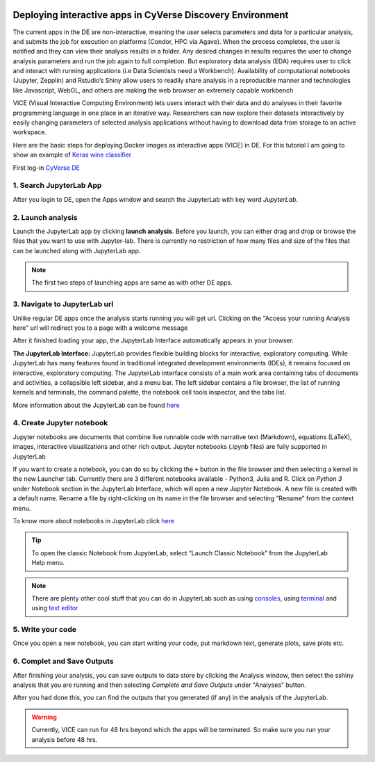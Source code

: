 |CyVerse logo|_

**Deploying interactive apps in CyVerse Discovery Environment**
---------------------------------------------------------------

The current apps in the DE are non-interactive, meaning the user selects parameters and data for a particular analysis, and submits the job for execution on platforms (Condor, HPC via Agave). When the process completes, the user is notified and they can view their analysis results in a folder. Any desired changes in results requires the user to change analysis parameters and run the job again to full completion. But exploratory data analysis (EDA) requires user to click and interact with running applications (i.e Data Scientists need a Workbench). Availability of computational notebooks (Jupyter, Zepplin) and Rstudio’s Shiny allow users to readily share analysis in a reproducible manner and technologies like Javascript, WebGL, and others are making the web browser an extremely capable workbench

VICE (Visual Interactive Computing Environment) lets users interact with their data and do analyses in their favorite programming language in one place in an iterative way. Researchers can now explore their datasets interactively by easily changing parameters of selected analysis applications without having to download data from storage to an active workspace.

Here are the basic steps for deploying Docker images as interactive apps (VICE) in DE. For this tutorial I am going to show an example of `Keras wine classifier <https://github.com/upendrak/keras_wine>`_

First log-in `CyVerse DE <https://de.cyverse.org/de/>`_

1. Search JupyterLab App
========================

After you login to DE, open the Apps window and search the JupyterLab with key word `JupyterLab`. 

|jupyter1-1|

2. Launch analysis
==================

Launch the JupyterLab app by clicking **launch analysis**. Before you launch, you can either drag and drop or browse the files that you want to use with Jupyter-lab. There is currently no restriction of how many files and size of the files that can be launched along with JupyterLab app.

|jupyter1-2|

|jupyter1-3|

.. Note::

	The first two steps of launching apps are same as with other DE apps. 

3. Navigate to JupyterLab url
==============================

Unlike regular DE apps once the analysis starts running you will get url. Clicking on the "Access your running Analysis here" url will redirect you to a page with a welcome message

|jupyter1-9|

After it finished loading your app, the JupyterLab Interface automatically appears in your browser.

|jupyter1-4|

**The JupyterLab Interface:** JupyterLab provides flexible building blocks for interactive, exploratory computing. While JupyterLab has many features found in traditional integrated development environments (IDEs), it remains focused on interactive, exploratory computing. The JupyterLab interface consists of a main work area containing tabs of documents and activities, a collapsible left sidebar, and a menu bar. The left sidebar contains a file browser, the list of running kernels and terminals, the command palette, the notebook cell tools inspector, and the tabs list.

More information about the JupyterLab can be found `here <https://jupyterlab.readthedocs.io/en/stable/user/interface.html>`_

4. Create Jupyter notebook
==========================

Jupyter notebooks are documents that combine live runnable code with narrative text (Markdown), equations (LaTeX), images, interactive visualizations and other rich output. Jupyter notebooks (.ipynb files) are fully supported in JupyterLab

If you want to create a notebook, you can do so by clicking the ``+`` button in the file browser and then selecting a kernel in the new Launcher tab. Currently there are 3 different notebooks available - Python3, Julia and R. Click on `Python 3` under Notebook section in the JupyterLab Interface, which will open a new Jupyter Notebook. A new file is created with a default name. Rename a file by right-clicking on its name in the file browser and selecting “Rename” from the context menu.

To know more about notebooks in JupyterLab click `here <https://jupyterlab.readthedocs.io/en/stable/user/notebook.html>`_ 

.. Tip::

	To open the classic Notebook from JupyterLab, select “Launch Classic Notebook” from the JupyterLab Help menu.

|jupyter1-5|

.. Note::

	There are plenty other cool stuff that you can do in JupyterLab such as using `consoles <https://jupyterlab.readthedocs.io/en/stable/user/code_console.html>`_, using `terminal <https://jupyterlab.readthedocs.io/en/stable/user/terminal.html>`_ and using `text editor <https://jupyterlab.readthedocs.io/en/stable/user/file_editor.html>`_

5. Write your code
==================

Once you open a new notebook, you can start writing your code, put markdown text, generate plots, save plots etc.

|jupyter1-6|

6. Complet and Save Outputs
===========================

After finishing your analysis, you can save outputs to data store by clicking the Analysis window, then select the sshiny analysis that you are running and then selecting `Complete and Save Outputs` under "Analyses" button.

|jupyter1-7|

|jupyter1-8|

After you had done this, you can find the outputs that you generated (if any) in the analysis of the JupyterLab.

.. Warning::

	Currently, VICE can run for 48 hrs beyond which the apps will be terminated. So make sure you run your analysis before 48 hrs.

.. |CyVerse logo| image:: ../img/cyverse_rgb.png
    :width: 500
.. _CyVerse logo: http://learning.cyverse.org/
.. |jupyter1-1| image:: ../img/jupyter1-1.png
	:width: 700
	:height: 400
.. |jupyter1-2| image:: ../img/jupyter1-2.png
	:width: 700
	:height: 400
.. |jupyter1-3| image:: ../img/jupyter1-3.png
	:width: 700
	:height: 400
.. |jupyter1-4| image:: ../img/jupyter1-4.png
	:width: 700
	:height: 400
.. |jupyter1-5| image:: ../img/jupyter1-5.png
	:width: 700
	:height: 400
.. |jupyter1-6| image:: ../img/jupyter1-6.png
	:width: 700
	:height: 400
.. |jupyter1-7| image:: ../img/jupyter1-7.png
	:width: 700
	:height: 400
.. |jupyter1-8| image:: ../img/jupyter1-8.png
	:width: 700
	:height: 400
.. |jupyter1-9| image:: ../img/jupyter1-9.png
	:width: 700
	:height: 400